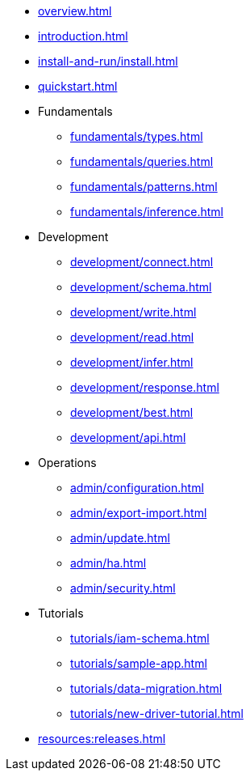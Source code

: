 // TypeDB

* xref:overview.adoc[]
* xref:introduction.adoc[]
* xref:install-and-run/install.adoc[]
* xref:quickstart.adoc[]

* Fundamentals
** xref:fundamentals/types.adoc[]
** xref:fundamentals/queries.adoc[]
** xref:fundamentals/patterns.adoc[]
** xref:fundamentals/inference.adoc[]

* Development
** xref:development/connect.adoc[]
** xref:development/schema.adoc[]
** xref:development/write.adoc[]
** xref:development/read.adoc[]
** xref:development/infer.adoc[]
** xref:development/response.adoc[]
** xref:development/best.adoc[]
** xref:development/api.adoc[]

* Operations
** xref:admin/configuration.adoc[]
** xref:admin/export-import.adoc[]
** xref:admin/update.adoc[]
** xref:admin/ha.adoc[]
** xref:admin/security.adoc[]

* Tutorials
** xref:tutorials/iam-schema.adoc[]
** xref:tutorials/sample-app.adoc[]
** xref:tutorials/data-migration.adoc[]
** xref:tutorials/new-driver-tutorial.adoc[]

//* Deep dive
//** xref:deep/deep-dive.adoc[Deep dive in Fundamentals]
//*** xref:fun/types-dd.adoc[Deep dive in the type system]
//*** xref:fun/queries-dd.adoc[Deep dive in the patterns]
//*** xref:fun/inference-dd.adoc[Deep dive in the inference]

//.Resources
* xref:resources:releases.adoc[]
